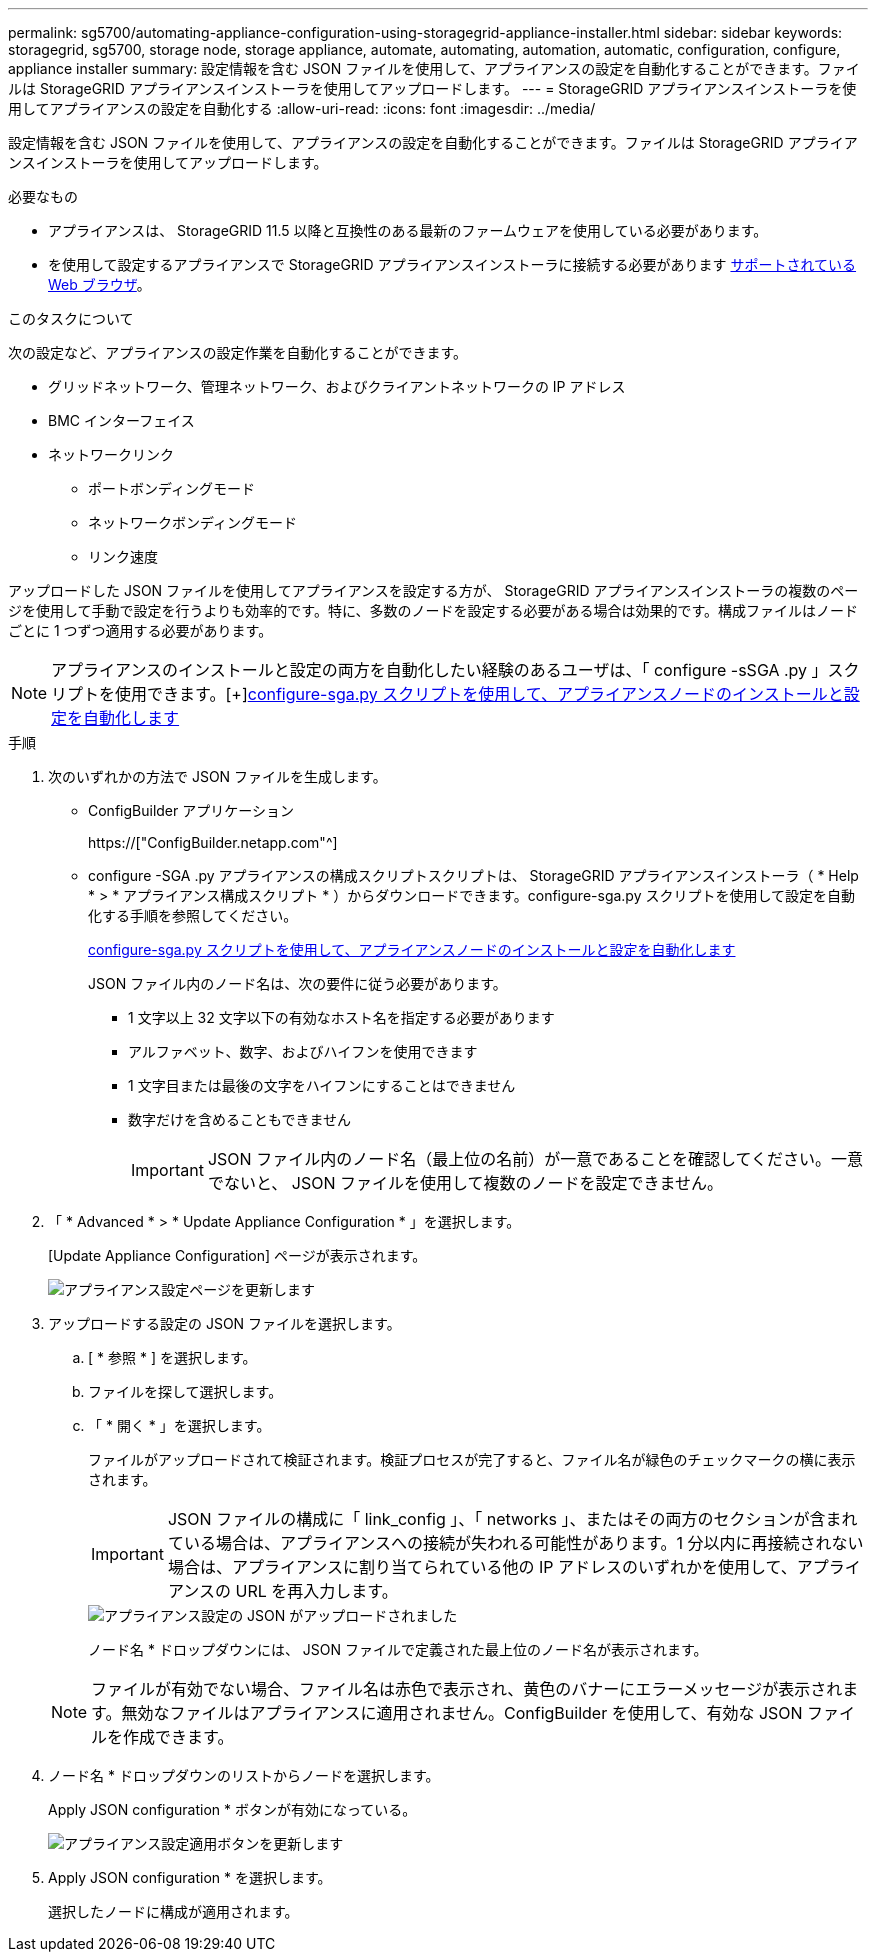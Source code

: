 ---
permalink: sg5700/automating-appliance-configuration-using-storagegrid-appliance-installer.html 
sidebar: sidebar 
keywords: storagegrid, sg5700, storage node, storage appliance, automate, automating, automation, automatic, configuration, configure, appliance installer 
summary: 設定情報を含む JSON ファイルを使用して、アプライアンスの設定を自動化することができます。ファイルは StorageGRID アプライアンスインストーラを使用してアップロードします。 
---
= StorageGRID アプライアンスインストーラを使用してアプライアンスの設定を自動化する
:allow-uri-read: 
:icons: font
:imagesdir: ../media/


[role="lead"]
設定情報を含む JSON ファイルを使用して、アプライアンスの設定を自動化することができます。ファイルは StorageGRID アプライアンスインストーラを使用してアップロードします。

.必要なもの
* アプライアンスは、 StorageGRID 11.5 以降と互換性のある最新のファームウェアを使用している必要があります。
* を使用して設定するアプライアンスで StorageGRID アプライアンスインストーラに接続する必要があります xref:../admin/web-browser-requirements.adoc[サポートされている Web ブラウザ]。


.このタスクについて
次の設定など、アプライアンスの設定作業を自動化することができます。

* グリッドネットワーク、管理ネットワーク、およびクライアントネットワークの IP アドレス
* BMC インターフェイス
* ネットワークリンク
+
** ポートボンディングモード
** ネットワークボンディングモード
** リンク速度




アップロードした JSON ファイルを使用してアプライアンスを設定する方が、 StorageGRID アプライアンスインストーラの複数のページを使用して手動で設定を行うよりも効率的です。特に、多数のノードを設定する必要がある場合は効果的です。構成ファイルはノードごとに 1 つずつ適用する必要があります。


NOTE: アプライアンスのインストールと設定の両方を自動化したい経験のあるユーザは、「 configure -sSGA .py 」スクリプトを使用できます。[+]xref:automating-installation-configuration-appliance-nodes-configure-sga-py-script.adoc[configure-sga.py スクリプトを使用して、アプライアンスノードのインストールと設定を自動化します]

.手順
. 次のいずれかの方法で JSON ファイルを生成します。
+
** ConfigBuilder アプリケーション
+
https://["ConfigBuilder.netapp.com"^]

** configure -SGA .py アプライアンスの構成スクリプトスクリプトは、 StorageGRID アプライアンスインストーラ（ * Help * > * アプライアンス構成スクリプト * ）からダウンロードできます。configure-sga.py スクリプトを使用して設定を自動化する手順を参照してください。
+
xref:automating-installation-configuration-appliance-nodes-configure-sga-py-script.adoc[configure-sga.py スクリプトを使用して、アプライアンスノードのインストールと設定を自動化します]

+
JSON ファイル内のノード名は、次の要件に従う必要があります。

+
*** 1 文字以上 32 文字以下の有効なホスト名を指定する必要があります
*** アルファベット、数字、およびハイフンを使用できます
*** 1 文字目または最後の文字をハイフンにすることはできません
*** 数字だけを含めることもできません
+

IMPORTANT: JSON ファイル内のノード名（最上位の名前）が一意であることを確認してください。一意でないと、 JSON ファイルを使用して複数のノードを設定できません。





. 「 * Advanced * > * Update Appliance Configuration * 」を選択します。
+
[Update Appliance Configuration] ページが表示されます。

+
image::../media/update_appliance_configuration.png[アプライアンス設定ページを更新します]

. アップロードする設定の JSON ファイルを選択します。
+
.. [ * 参照 * ] を選択します。
.. ファイルを探して選択します。
.. 「 * 開く * 」を選択します。
+
ファイルがアップロードされて検証されます。検証プロセスが完了すると、ファイル名が緑色のチェックマークの横に表示されます。

+

IMPORTANT: JSON ファイルの構成に「 link_config 」、「 networks 」、またはその両方のセクションが含まれている場合は、アプライアンスへの接続が失われる可能性があります。1 分以内に再接続されない場合は、アプライアンスに割り当てられている他の IP アドレスのいずれかを使用して、アプライアンスの URL を再入力します。

+
image::../media/update_appliance_configuration_valid_json.png[アプライアンス設定の JSON がアップロードされました]

+
ノード名 * ドロップダウンには、 JSON ファイルで定義された最上位のノード名が表示されます。

+

NOTE: ファイルが有効でない場合、ファイル名は赤色で表示され、黄色のバナーにエラーメッセージが表示されます。無効なファイルはアプライアンスに適用されません。ConfigBuilder を使用して、有効な JSON ファイルを作成できます。



. ノード名 * ドロップダウンのリストからノードを選択します。
+
Apply JSON configuration * ボタンが有効になっている。

+
image::../media/update_appliance_configuration_apply_button_enabled.png[アプライアンス設定適用ボタンを更新します]

. Apply JSON configuration * を選択します。
+
選択したノードに構成が適用されます。


